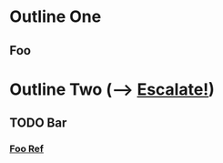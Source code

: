 
* Outline One
** Foo
   :PROPERTIES:
   :CUSTOM_ID: id_of_foo
   :END:
   
* Outline Two (--> [[elisp:(org-escalate-todo "TODO")][Escalate!]])

** TODO Bar
*** [[#id_of_foo][Foo Ref]]
